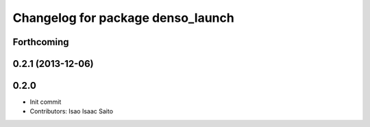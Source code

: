 ^^^^^^^^^^^^^^^^^^^^^^^^^^^^^^^^^^
Changelog for package denso_launch
^^^^^^^^^^^^^^^^^^^^^^^^^^^^^^^^^^

Forthcoming
-----------

0.2.1 (2013-12-06)
------------------

0.2.0
-----------

* Init commit
* Contributors: Isao Isaac Saito
